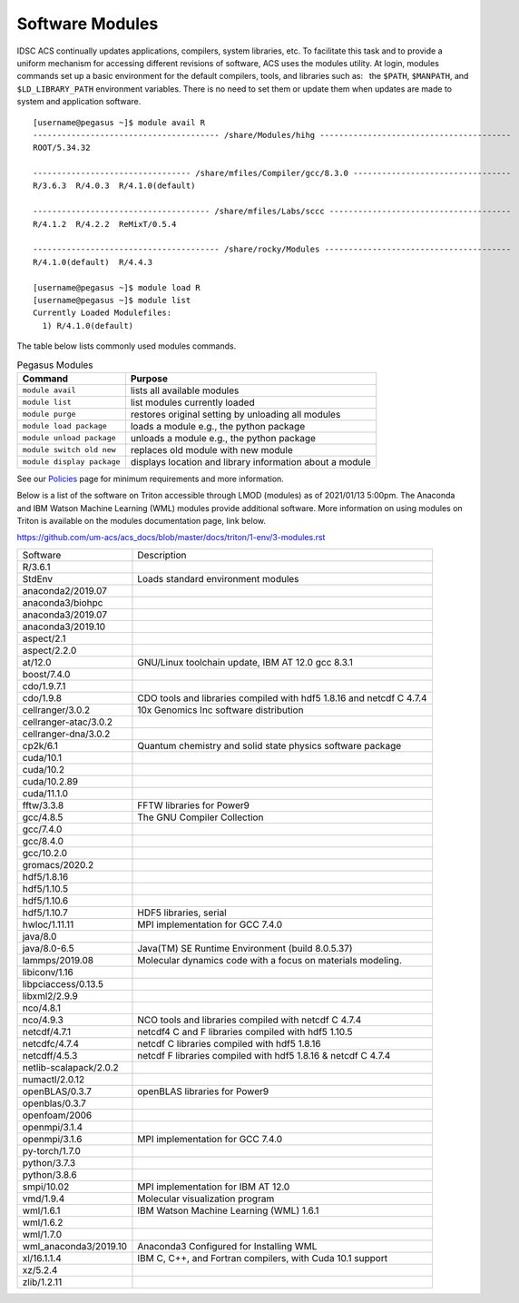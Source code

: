 .. _g-modules:
Software Modules
================

IDSC ACS continually updates applications, compilers, system libraries, etc. To facilitate this task and to provide a uniform mechanism for accessing different revisions of software, ACS uses the modules utility. At login, modules commands set up a basic environment for the default compilers,
tools, and libraries such as:  the ``$PATH``, ``$MANPATH``, and ``$LD_LIBRARY_PATH`` environment variables. There is no need to set them or update them when updates are made to system and application software.

::
   
    [username@pegasus ~]$ module avail R
    --------------------------------------- /share/Modules/hihg ----------------------------------------
    ROOT/5.34.32  
    
    --------------------------------- /share/mfiles/Compiler/gcc/8.3.0 ---------------------------------
    R/3.6.3  R/4.0.3  R/4.1.0(default)  
    
    ------------------------------------- /share/mfiles/Labs/sccc --------------------------------------
    R/4.1.2  R/4.2.2  ReMixT/0.5.4  
    
    --------------------------------------- /share/rocky/Modules ---------------------------------------
    R/4.1.0(default)  R/4.4.3  

    [username@pegasus ~]$ module load R
    [username@pegasus ~]$ module list
    Currently Loaded Modulefiles:
      1) R/4.1.0(default)


The table below lists commonly used modules commands.


.. list-table:: Pegasus Modules   
   :header-rows: 1
   
   * - Command 
     - Purpose 
   * - ``module avail`` 
     - lists all available modules 
   * - ``module list`` 
     - list modules currently loaded    
   * - ``module purge`` 
     - restores original setting by unloading all modules  
   * - ``module load package`` 
     - loads a module e.g., the python package  
   * - ``module unload package``
     - unloads a module e.g., the python package   
   * - ``module switch old new`` 
     - replaces old module with new module  
   * - ``module display package`` 
     - displays location and library information about a module


See our `Policies <https://dev-acs-docs.readthedocs.io/policies/README.html>`_ page for minimum requirements and more information.



Below is a list of the software on Triton accessible through LMOD (modules) as of 2021/01/13 5:00pm. The Anaconda and IBM Watson Machine Learning (WML) modules provide additional software.  More information on using modules on Triton is available on the modules documentation page, link below.

https://github.com/um-acs/acs_docs/blob/master/docs/triton/1-env/3-modules.rst

======================  ====================================================
Software                Description
----------------------  ----------------------------------------------------
R/3.6.1
StdEnv                  Loads standard environment modules
anaconda2/2019.07
anaconda3/biohpc
anaconda3/2019.07 
anaconda3/2019.10
aspect/2.1
aspect/2.2.0
at/12.0                 GNU/Linux toolchain update, IBM AT 12.0 gcc 8.3.1
boost/7.4.0
cdo/1.9.7.1
cdo/1.9.8               CDO tools and libraries compiled with hdf5 1.8.16 and netcdf C 4.7.4
cellranger/3.0.2        10x Genomics Inc software distribution
cellranger-atac/3.0.2   
cellranger-dna/3.0.2    
cp2k/6.1                Quantum chemistry and solid state physics software package
cuda/10.1 
cuda/10.2 
cuda/10.2.89 
cuda/11.1.0
fftw/3.3.8              FFTW libraries for Power9
gcc/4.8.5                The GNU Compiler Collection
gcc/7.4.0 
gcc/8.4.0 
gcc/10.2.0              
gromacs/2020.2
hdf5/1.8.16 
hdf5/1.10.5 
hdf5/1.10.6 
hdf5/1.10.7             HDF5 libraries, serial
hwloc/1.11.11           MPI implementation for GCC 7.4.0
java/8.0 
java/8.0-6.5            Java(TM) SE Runtime Environment (build 8.0.5.37)
lammps/2019.08          Molecular dynamics code with a focus on materials modeling.
libiconv/1.16
libpciaccess/0.13.5
libxml2/2.9.9
nco/4.8.1
nco/4.9.3               NCO tools and libraries compiled with netcdf C 4.7.4
netcdf/4.7.1            netcdf4 C and F libraries compiled with hdf5 1.10.5
netcdfc/4.7.4           netcdf C libraries compiled with hdf5 1.8.16
netcdff/4.5.3           netcdf F libraries compiled with hdf5 1.8.16 & netcdf C 4.7.4
netlib-scalapack/2.0.2
numactl/2.0.12
openBLAS/0.3.7          openBLAS libraries for Power9
openblas/0.3.7
openfoam/2006
openmpi/3.1.4
openmpi/3.1.6           MPI implementation for GCC 7.4.0
py-torch/1.7.0
python/3.7.3 
python/3.8.6
smpi/10.02              MPI implementation for IBM AT 12.0
vmd/1.9.4               Molecular visualization program
wml/1.6.1               IBM Watson Machine Learning (WML) 1.6.1
wml/1.6.2 
wml/1.7.0               
wml_anaconda3/2019.10   Anaconda3 Configured for Installing WML
xl/16.1.1.4             IBM C, C++, and Fortran compilers, with Cuda 10.1 support
xz/5.2.4
zlib/1.2.11
======================  ====================================================
